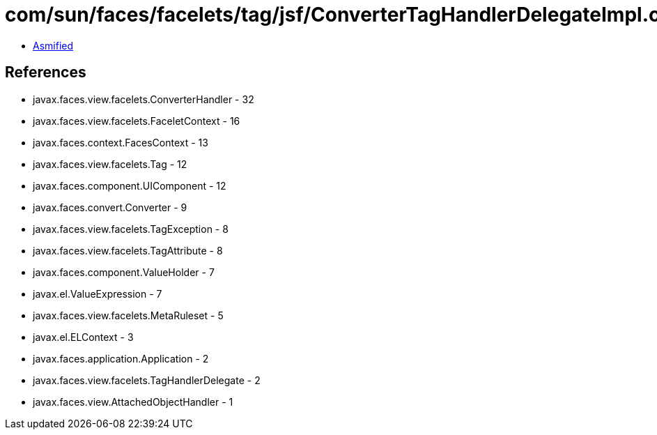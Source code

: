 = com/sun/faces/facelets/tag/jsf/ConverterTagHandlerDelegateImpl.class

 - link:ConverterTagHandlerDelegateImpl-asmified.java[Asmified]

== References

 - javax.faces.view.facelets.ConverterHandler - 32
 - javax.faces.view.facelets.FaceletContext - 16
 - javax.faces.context.FacesContext - 13
 - javax.faces.view.facelets.Tag - 12
 - javax.faces.component.UIComponent - 12
 - javax.faces.convert.Converter - 9
 - javax.faces.view.facelets.TagException - 8
 - javax.faces.view.facelets.TagAttribute - 8
 - javax.faces.component.ValueHolder - 7
 - javax.el.ValueExpression - 7
 - javax.faces.view.facelets.MetaRuleset - 5
 - javax.el.ELContext - 3
 - javax.faces.application.Application - 2
 - javax.faces.view.facelets.TagHandlerDelegate - 2
 - javax.faces.view.AttachedObjectHandler - 1
